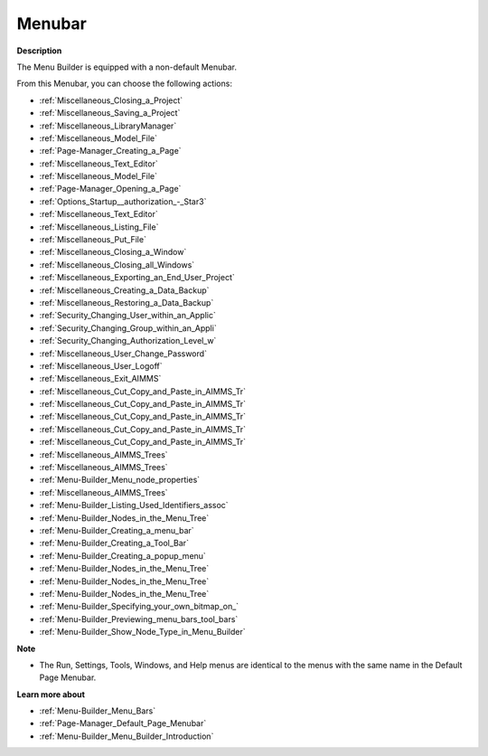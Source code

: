 

.. _Menu-Builder_Menu_Builder_-_Menubar:


Menubar
=======

**Description** 

The Menu Builder is equipped with a non-default Menubar.

From this Menubar, you can choose the following actions:

*	:ref:`Miscellaneous_Closing_a_Project`  
*	:ref:`Miscellaneous_Saving_a_Project`  
*	:ref:`Miscellaneous_LibraryManager`  
*	:ref:`Miscellaneous_Model_File` 
*	:ref:`Page-Manager_Creating_a_Page`  
*	:ref:`Miscellaneous_Text_Editor` 
*	:ref:`Miscellaneous_Model_File` 
*	:ref:`Page-Manager_Opening_a_Page` 
*	:ref:`Options_Startup__authorization_-_Star3` 
*	:ref:`Miscellaneous_Text_Editor` 
*	:ref:`Miscellaneous_Listing_File`  
*	:ref:`Miscellaneous_Put_File`  
*	:ref:`Miscellaneous_Closing_a_Window`  
*	:ref:`Miscellaneous_Closing_all_Windows`  
*	:ref:`Miscellaneous_Exporting_an_End_User_Project` 
*	:ref:`Miscellaneous_Creating_a_Data_Backup`  
*	:ref:`Miscellaneous_Restoring_a_Data_Backup` 
*	:ref:`Security_Changing_User_within_an_Applic` 
*	:ref:`Security_Changing_Group_within_an_Appli` 
*	:ref:`Security_Changing_Authorization_Level_w` 
*	:ref:`Miscellaneous_User_Change_Password` 
*	:ref:`Miscellaneous_User_Logoff`  
*	:ref:`Miscellaneous_Exit_AIMMS`  



*	:ref:`Miscellaneous_Cut_Copy_and_Paste_in_AIMMS_Tr`  
*	:ref:`Miscellaneous_Cut_Copy_and_Paste_in_AIMMS_Tr`  
*	:ref:`Miscellaneous_Cut_Copy_and_Paste_in_AIMMS_Tr`  
*	:ref:`Miscellaneous_Cut_Copy_and_Paste_in_AIMMS_Tr`  
*	:ref:`Miscellaneous_Cut_Copy_and_Paste_in_AIMMS_Tr`  
*	:ref:`Miscellaneous_AIMMS_Trees`  
*	:ref:`Miscellaneous_AIMMS_Trees`  
*	:ref:`Menu-Builder_Menu_node_properties`  
*	:ref:`Miscellaneous_AIMMS_Trees`  
*	:ref:`Menu-Builder_Listing_Used_Identifiers_assoc`  
*	:ref:`Menu-Builder_Nodes_in_the_Menu_Tree`  
*	:ref:`Menu-Builder_Creating_a_menu_bar`  
*	:ref:`Menu-Builder_Creating_a_Tool_Bar`  
*	:ref:`Menu-Builder_Creating_a_popup_menu`  
*	:ref:`Menu-Builder_Nodes_in_the_Menu_Tree`  
*	:ref:`Menu-Builder_Nodes_in_the_Menu_Tree`  
*	:ref:`Menu-Builder_Nodes_in_the_Menu_Tree`  
*	:ref:`Menu-Builder_Specifying_your_own_bitmap_on_`  



*	:ref:`Menu-Builder_Previewing_menu_bars_tool_bars`  
*	:ref:`Menu-Builder_Show_Node_Type_in_Menu_Builder`  




**Note** 

*	The Run, Settings, Tools, Windows, and Help menus are identical to the menus with the same name in the Default Page Menubar.




**Learn more about** 

*	:ref:`Menu-Builder_Menu_Bars`  
*	:ref:`Page-Manager_Default_Page_Menubar`  
*	:ref:`Menu-Builder_Menu_Builder_Introduction`  



